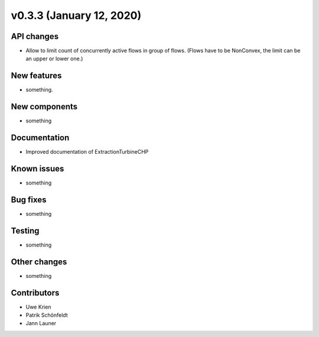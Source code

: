 v0.3.3 (January 12, 2020)
++++++++++++++++++++++++++


API changes
###########

* Allow to limit count of concurrently active flows in group of flows.
  (Flows have to be NonConvex, the limit can be an upper or lower one.)

New features
############

* something.

New components
##############

* something

Documentation
#############

* Improved documentation of ExtractionTurbineCHP

Known issues
############

* something

Bug fixes
#########

* something

Testing
#######

* something

Other changes
#############

* something

Contributors
############

* Uwe Krien
* Patrik Schönfeldt
* Jann Launer
